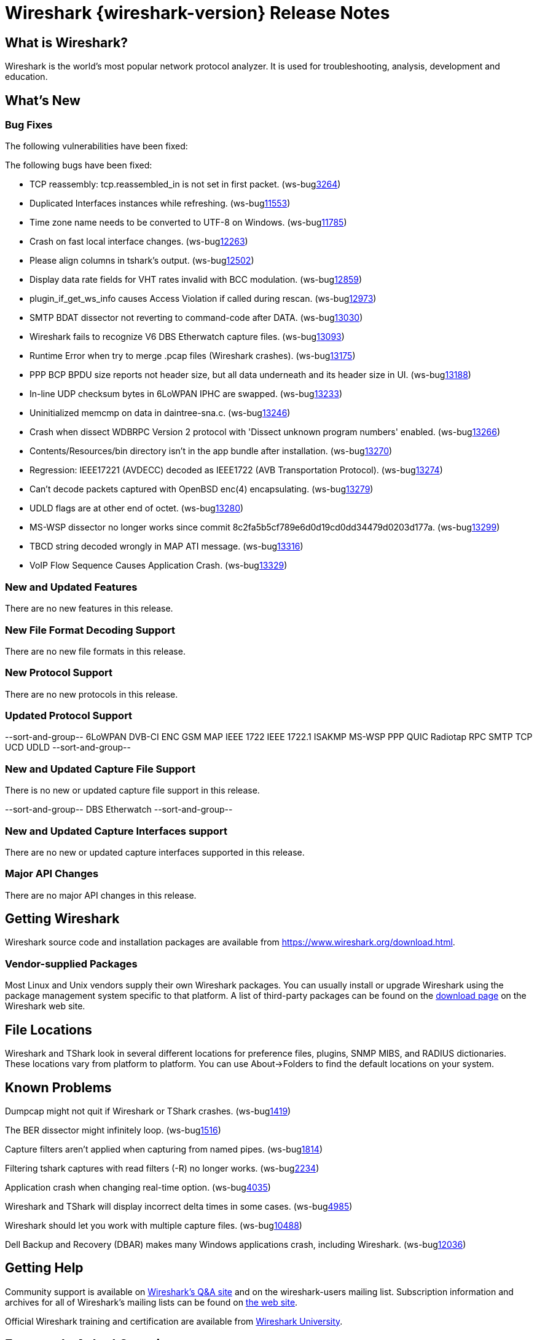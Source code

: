 = Wireshark {wireshark-version} Release Notes
// AsciiDoc quick reference: http://powerman.name/doc/asciidoc

== What is Wireshark?

Wireshark is the world's most popular network protocol analyzer. It is
used for troubleshooting, analysis, development and education.

== What's New

=== Bug Fixes

The following vulnerabilities have been fixed:

//* ws-salink:2016-63[]
//+
//A dissector went awry.
//(ws-buglink:xxxx[])
//cve-idlink:2015-XXXX[]
// Fixed in master: xxxx
// Fixed in master-2.2: xxxx
// Fixed in master-2.0: xxxx

The following bugs have been fixed:

//* ws-buglink:5000[]
//* ws-buglink:6000[Wireshark bug]
//* cve-idlink:2014-2486[]
//* Wireshark accepted your prom invitation then cancelled at the last minute. (ws-buglink:0000[])
// cp /dev/null /tmp/buglist.txt ; for bugnumber in `git log --stat v2.2.4rc0..| grep ' Bug:' | cut -f2 -d: | sort -n -u ` ; do gen-bugnote $bugnumber; pbpaste >> /tmp/buglist.txt; done

* TCP reassembly: tcp.reassembled_in is not set in first packet. (ws-buglink:3264[])

* Duplicated Interfaces instances while refreshing. (ws-buglink:11553[])

* Time zone name needs to be converted to UTF-8 on Windows. (ws-buglink:11785[])

* Crash on fast local interface changes. (ws-buglink:12263[])

* Please align columns in tshark's output. (ws-buglink:12502[])

* Display data rate fields for VHT rates invalid with BCC modulation. (ws-buglink:12859[])

* plugin_if_get_ws_info causes Access Violation if called during rescan. (ws-buglink:12973[])

* SMTP BDAT dissector not reverting to command-code after DATA. (ws-buglink:13030[])

* Wireshark fails to recognize V6 DBS Etherwatch capture files. (ws-buglink:13093[])

* Runtime Error when try to merge .pcap files (Wireshark crashes). (ws-buglink:13175[])

* PPP BCP BPDU size reports not header size, but all data underneath and its header size in UI. (ws-buglink:13188[])

* In-line UDP checksum bytes in 6LoWPAN IPHC are swapped. (ws-buglink:13233[])

* Uninitialized memcmp on data in daintree-sna.c. (ws-buglink:13246[])

* Crash when dissect WDBRPC Version 2 protocol with 'Dissect unknown program numbers' enabled. (ws-buglink:13266[])

* Contents/Resources/bin directory isn't in the app bundle after installation. (ws-buglink:13270[])

* Regression: IEEE17221 (AVDECC) decoded as IEEE1722 (AVB Transportation Protocol). (ws-buglink:13274[])

* Can't decode packets captured with OpenBSD enc(4) encapsulating. (ws-buglink:13279[])

* UDLD flags are at other end of octet. (ws-buglink:13280[])

* MS-WSP dissector no longer works since commit 8c2fa5b5cf789e6d0d19cd0dd34479d0203d177a. (ws-buglink:13299[])

* TBCD string decoded wrongly in MAP ATI message. (ws-buglink:13316[])

* VoIP Flow Sequence Causes Application Crash. (ws-buglink:13329[])

=== New and Updated Features

There are no new features in this release.

//=== Removed Dissectors

=== New File Format Decoding Support

There are no new file formats in this release.

=== New Protocol Support

There are no new protocols in this release.

=== Updated Protocol Support

--sort-and-group--
6LoWPAN
DVB-CI
ENC
GSM MAP
IEEE 1722
IEEE 1722.1
ISAKMP
MS-WSP
PPP
QUIC
Radiotap
RPC
SMTP
TCP
UCD
UDLD
--sort-and-group--

=== New and Updated Capture File Support

There is no new or updated capture file support in this release.

--sort-and-group--
DBS Etherwatch
--sort-and-group--

=== New and Updated Capture Interfaces support

There are no new or updated capture interfaces supported in this release.

=== Major API Changes

There are no major API changes in this release.

== Getting Wireshark

Wireshark source code and installation packages are available from
https://www.wireshark.org/download.html.

=== Vendor-supplied Packages

Most Linux and Unix vendors supply their own Wireshark packages. You can
usually install or upgrade Wireshark using the package management system
specific to that platform. A list of third-party packages can be found
on the https://www.wireshark.org/download.html#thirdparty[download page]
on the Wireshark web site.

== File Locations

Wireshark and TShark look in several different locations for preference
files, plugins, SNMP MIBS, and RADIUS dictionaries. These locations vary
from platform to platform. You can use About→Folders to find the default
locations on your system.

== Known Problems

Dumpcap might not quit if Wireshark or TShark crashes.
(ws-buglink:1419[])

The BER dissector might infinitely loop.
(ws-buglink:1516[])

Capture filters aren't applied when capturing from named pipes.
(ws-buglink:1814[])

Filtering tshark captures with read filters (-R) no longer works.
(ws-buglink:2234[])

Application crash when changing real-time option.
(ws-buglink:4035[])

Wireshark and TShark will display incorrect delta times in some cases.
(ws-buglink:4985[])

Wireshark should let you work with multiple capture files. (ws-buglink:10488[])

Dell Backup and Recovery (DBAR) makes many Windows applications crash,
including Wireshark. (ws-buglink:12036[])

== Getting Help

Community support is available on https://ask.wireshark.org/[Wireshark's
Q&A site] and on the wireshark-users mailing list. Subscription
information and archives for all of Wireshark's mailing lists can be
found on https://www.wireshark.org/lists/[the web site].

Official Wireshark training and certification are available from
http://www.wiresharktraining.com/[Wireshark University].

== Frequently Asked Questions

A complete FAQ is available on the
https://www.wireshark.org/faq.html[Wireshark web site].
